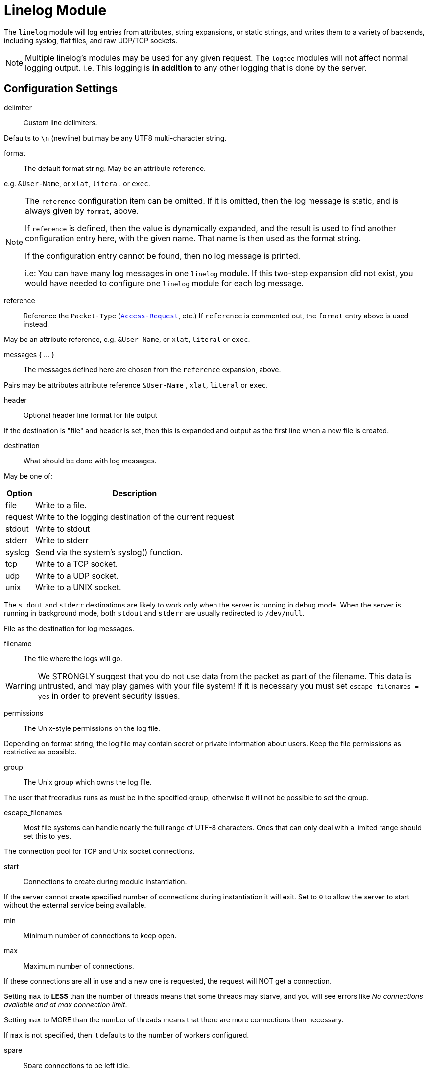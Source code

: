 



= Linelog Module

The `linelog` module will log entries from attributes, string expansions,
or static strings, and writes them to a variety of backends, including syslog,
flat files, and raw UDP/TCP sockets.

NOTE: Multiple linelog's modules may be used for any given request.
The `logtee` modules will not affect normal logging output.
i.e. This logging is *in addition* to any other logging that is
done by the server.



## Configuration Settings


delimiter::  Custom line delimiters.

Defaults to `\n` (newline) but may be any UTF8 multi-character
string.



format:: The default format string. May be an attribute reference.

e.g. `&User-Name`, or `xlat`, `literal` or `exec`.



[NOTE]
====
The `reference` configuration item can be omitted.  If it
is omitted, then the log message is static, and is always
given by `format`, above.

If `reference` is defined, then the value is dynamically
expanded, and the result is used to find another
configuration entry here, with the given name.  That name
is then used as the format string.

If the configuration entry cannot be found, then no log
message is printed.

i.e: You can have many log messages in one `linelog` module.
If this two-step expansion did not exist, you would have
needed to configure one `linelog` module for each log message.
====



reference::

Reference the `Packet-Type` (`link:https://freeradius.org/rfc/rfc2865.html#Access-Request[Access-Request]`, etc.)  If
`reference` is commented out, the `format` entry above is
used instead.

May be an attribute reference, e.g. `&User-Name`, or `xlat`, `literal` or `exec`.



messages { ... }::

The messages defined here are chosen from the `reference`
expansion, above.

Pairs may be attributes attribute reference `&User-Name` , `xlat`, `literal` or `exec`.




header:: Optional header line format for file output

If the destination is "file" and header is set, then this
is expanded and output as the first line when a new file
is created.



destination:: What should be done with log messages.

May be one of:

[options="header,autowidth"]
|===
| Option  | Description
| file    | Write to a file.
| request | Write to the logging destination of the current request
| stdout  | Write to stdout
| stderr  | Write to stderr
| syslog  | Send via the system's syslog() function.
| tcp     | Write to a TCP socket.
| udp     | Write to a UDP socket.
| unix    | Write to a UNIX socket.
|===

The `stdout` and `stderr` destinations are likely to work only when
the server is running in debug mode.  When the server is running in
background mode, both `stdout` and `stderr` are usually redirected
to `/dev/null`.



.File as the destination for log messages.


filename:: The file where the logs will go.

WARNING: We STRONGLY suggest that you do not use
data from the packet as part of the filename.  This
data is untrusted, and may play games with your
file system!  If it is necessary you must set
`escape_filenames = yes` in order to prevent
security issues.



permissions:: The Unix-style permissions on the log file.

Depending on format string, the log file may contain secret or
private information about users.  Keep the file permissions as
restrictive as possible.



group:: The Unix group which owns the log file.

The user that freeradius runs as must be in the specified
group, otherwise it will not be possible to set the group.



escape_filenames::

Most file systems can handle nearly the full range
of UTF-8 characters.  Ones that can only deal with
a limited range should set this to `yes`.



The connection pool for TCP and Unix socket connections.


start:: Connections to create during module instantiation.

If the server cannot create specified number of
connections during instantiation it will exit.
Set to `0` to allow the server to start without the
external service being available.



min:: Minimum number of connections to keep open.



max:: Maximum number of connections.

If these connections are all in use and a new one
is requested, the request will NOT get a connection.

Setting `max` to *LESS* than the number of threads means
that some threads may starve, and you will see errors
like _No connections available and at max connection limit_.

Setting `max` to MORE than the number of threads means
that there are more connections than necessary.

If `max` is not specified, then it defaults to the number
of workers configured.



spare:: Spare connections to be left idle.

NOTE: Idle connections WILL be closed if `idle_timeout`
is set.  This should be less than or equal to `max` above.



uses:: Number of uses before the connection is closed.

`0` means "infinite"



retry_delay::

The number of seconds to wait after the server tries
to open a connection, and fails.  During this time,
no new connections will be opened.



lifetime:: The lifetime (in seconds) of the connection.



idle_timeout:: A connection which is unused for this length
of time will be closed.

Default `60` seconds.



NOTE: All configuration settings are enforced.  If a
connection is closed because of `idle_timeout`,
`uses`, or `lifetime`, then the total number of
connections MAY fall below `min`.  When that
happens, it will open a new connection.  It will
also log a WARNING message.

The solution is to either lower the `min` connections,
or increase `lifetime`/`idle_timeout`.



.UNIX socket-file as destination


filename:: Full path to the `unix socket` file.



pool:: The `pool { ... }` of connections.



.TCP-server as a destination


server:: Server to connect to.



port:: Port to connect to.



timeout:: Connect and write timeout (in seconds).



pool:: The `pool { ... }` of connections.



.UDP-server as a destination


server:: Server to connect to.



port:: Port to connect to.



timeout:: Connect and write timeout (in seconds).



pool:: The `pool { ... }` of connections.



.Syslog-server as a destination


facility:: Syslog facility (if logging via syslog).

Defaults to the syslog_facility config item in radiusd.conf.

Standard facilities are:

[options="header,autowidth"]
|===
| Option     | Description
| kern       | Messages generated by the kernel.  These cannot
               be generated by any user processes.
| user       | Messages generated by random user processes.
               This is the default facility identifier if
               none is specified.
| mail       | The mail system.
| daemon     | System daemons, such as routed(8), that are not
               provided for explicitly by other facilities.
| auth       | The authorization system: login(1), su(1),
               getty(8), etc.
| lpr        | The line printer spooling system: cups-lpd(8),
               cupsd(8), etc.
| news       | The network news system.
| uucp       | The uucp system.
| cron       | The cron daemon: cron(8).
| authpriv   | The same as LOG_AUTH, but logged to a file
               readable only by selected individuals.
| ftp        | The file transfer protocol daemons: ftpd(8),
               tftpd(8).
| local[0-7] | Reserved for local use.
|===

Default is `daemon`.



severity:: Syslog severity (if logging via `syslog`).

Possible values are:

[options="header,autowidth"]
|===
| Option     | Description
| emergency  | A panic condition.  This is normally broadcast
               to all users.
| alert      | A condition that should be corrected immediately,
               such as a corrupted system database.
| critical   | Critical conditions, e.g., hard device errors.
| error      | Errors.
| warning    | Warning messages.
| notice     | Conditions that are not error conditions, but
               should possibly be handled specially.
| info       | Informational messages.
| debug      | Messages that contain information normally of use
               only when debugging a program.
|===

Defaults is `info`.



## Sample

Another example, for accounting packets.


Please see the `linelog` module for common configuration explanation.






Example for `link:https://freeradius.org/rfc/rfc2866.html#Accounting-Request[Accounting-Request]`.


Don't log anything for these packets.


Don't log anything for other `link:https://freeradius.org/rfc/rfc2866.html#Acct-Status-Type[Acct-Status-Type]` 's.


## Authentication success / failure logging

A set of sample module instances which can replace the previous builtin auth log messages

The destination settings here pick up from the main radiusd.conf values, but can be
amended if these logs need to be sent to a different destination.









== Default Configuration

```
linelog {
#	delimiter = "\n"
	format = "This is a log message for %{User-Name}"
	reference = "messages.%{&reply.Packet-Type || 'default'}"
	messages {
		default = "Unknown packet type %{Packet-Type}"
		Access-Accept = "Sent accept: %{User-Name}"
		Access-Reject = "Sent reject: %{User-Name}"
		Access-Challenge = "Sent challenge: %{User-Name}"
	}
#	header = ""
	destination = file
	file {
		filename = ${logdir}/linelog
		permissions = 0600
#		group = ${security.group}
		escape_filenames = no
	}
	pool {
		start = 0
		min = 0
#		max =
		spare = 1
		uses = 0
		retry_delay = 30
		lifetime = 0
		idle_timeout = 60
	}
#	unix {
#		filename = /path/to/unix.socket
#		pool = ${..pool}
#	}
	tcp {
		server = "localhost"
		port = 514
		timeout = 2.0
#		pool = ${..pool}
	}
	udp {
		server = "localhost"
		port = 514
		timeout = 2.0
		pool = ${..pool}
	}
	syslog {
#		facility = daemon
#		severity = info
	}
}
linelog log_accounting {
	destination = file
	format = ""
	file {
		filename = ${logdir}/linelog-accounting
		permissions = 0600
	}
	reference = "Accounting-Request.%{&Acct-Status-Type || 'unknown'}"
	Accounting-Request {
		Start = "Connect: [%{User-Name}] (did %{Called-Station-Id} cli %{Calling-Station-Id} port %{NAS-Port} ip %{Framed-IP-Address})"
		Stop = "Disconnect: [%{User-Name}] (did %{Called-Station-Id} cli %{Calling-Station-Id} port %{NAS-Port} ip %{Framed-IP-Address}) %{Acct-Session-Time} seconds"
		Interim-Update = ""
		Accounting-On = "NAS %{Net.Src.IP} (%{&NAS-IP-Address || &NAS-IPv6-Address}) just came online"
		Accounting-Off = "NAS %{Net.Src.IP} (%{&NAS-IP-Address || &NAS-IPv6-Address}) just went offline"
		unknown = "NAS %{Net.Src.IP} (%{&NAS-IP-Address || &NAS-IPv6-Address}) sent unknown Acct-Status-Type %{Acct-Status-Type}"
	}
}
linelog log_auth_access_accept {
	destination = ${log.destination}
	file {
		filename = ${log.file}
	}
	syslog {
		facility = ${log.syslog_facility}
		severity = notice
	}
	format = "Login OK: [%{User-Name}] (from %client(shortname) port %{NAS-Port} cli %{Calling-Station-Id})"
}
linelog log_auth_access_reject {
	destination = ${log.destination}
	file {
		filename = ${log.file}
	}
	syslog {
		facility = ${log.syslog_facility}
		severity = notice
	}
	format = "Login incorrect (%{Module-Failure-Message}): [%{User-Name}] (from %client(shortname) port %{NAS-Port} cli %{Calling-Station-Id})"
}
linelog log_auth_authentication_pass {
	destination = ${log.destination}
	file {
		filename = ${log.file}
	}
	syslog {
		facility = ${log.syslog_facility}
		severity = notice
	}
	format = "Login OK: [%{User-Name}] (from client %client(shortname))"
}
linelog log_auth_authentication_fail {
	destination = ${log.destination}
	file {
		filename = ${log.file}
	}
	syslog {
		facility = ${log.syslog_facility}
		severity = notice
	}
	format = "Login incorrect (%{Module-Failure-Message}): [%{User-Name}] (from %client(shortname))"
}
```

== Syslog 

For the example we will be using local1 as the facility. 

We will discuss the different priorities with regard to the types of messages that are produced. Keep in mind that the file locations may be different for your distribution.

There are different parts of the configuration that need updating depending on whether the main server or module logs should be sent to the syslog server. The process to get the main FreeRADIUS server logs to use syslog is fairly straight forward.  The basic steps are:

* Modify ``/etc/syslog.conf``
* Restart the syslog daemon 
* Modify ``/etc/raddb/radiusd.conf``
* Restart the FreeRADIUS daemon
 
=== Modify /etc/syslog.conf

Radius logging choices - Commented lines are not required::

 # .=notice will log only authentication messages (L_AUTH)
 #local1.=notice                     /var/log/radius/radius-notice.log
 # .=err will log only module errors for radius
 #local1.=err                         /var/log/radius/radius-errors.log
 # .* will log all messages in the same log file
 local1.*                                /var/log/radius/radius.log

=== Restart the syslog daemon

On the distro we use it is - services restart sysklogd

* RedHat - service syslog restart
* Debian/Ubuntu - /etc/init.d/rsyslog restart
* FreeBSD - /etc/rc.d/syslogd restart

=== Modify ``/etc/raddb/radiusd.conf``

Set the following options:

  log {
    destination = syslog
    syslog_facility = local1
  }

=== Module configuration

As an example we will use rlm_linelog. Modules differ, but are essentially the same idea. See the documentation in the module configuration.

Update the module config in ``raddb/mods-available/linelog`` and set::

  filename = syslog

You can also set the following, if required::

  syslog_facility = local1
  syslog_priority = info

=== Syslog Priorities

There are 8 different priorities for syslog - debug, info, notice, warning, err, crit, alert, emerg.

* debug - ?
* info - ?
* notice - authentication messages
* warning - ?
* err - radius errors
* crit - ?
* alert - ?
* emerg - ?

